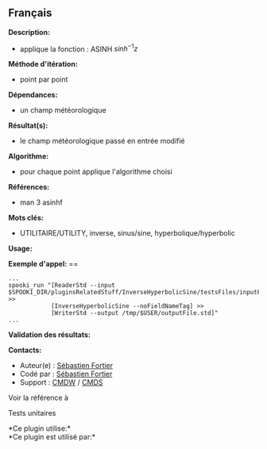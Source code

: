 ** Français















*Description:*

- applique la fonction : ASINH \( sinh^{-1}z \)

*Méthode d'itération:*

- point par point

*Dépendances:*

- un champ météorologique

*Résultat(s):*

- le champ météorologique passé en entrée modifié

*Algorithme:*

- pour chaque point applique l'algorithme choisi

*Références:*

- man 3 asinhf

*Mots clés:*

- UTILITAIRE/UTILITY, inverse, sinus/sine, hyperbolique/hyperbolic

*Usage:*

*Exemple d'appel:* ==

#+begin_example
      ...
      spooki_run "[ReaderStd --input $SPOOKI_DIR/pluginsRelatedStuff/InverseHyperbolicSine/testsFiles/inputFile.std] >>
                  [InverseHyperbolicSine --noFieldNameTag] >>
                  [WriterStd --output /tmp/$USER/outputFile.std]"
      ...
#+end_example

*Validation des résultats:*

*Contacts:*

- Auteur(e) : [[https://wiki.cmc.ec.gc.ca/wiki/User:Fortiers][Sébastien
  Fortier]]
- Codé par : [[https://wiki.cmc.ec.gc.ca/wiki/User:Fortiers][Sébastien
  Fortier]]
- Support : [[https://wiki.cmc.ec.gc.ca/wiki/CMDW][CMDW]] /
  [[https://wiki.cmc.ec.gc.ca/wiki/CMDS][CMDS]]

Voir la référence à



Tests unitaires



*Ce plugin utilise:*\\

*Ce plugin est utilisé par:*\\



  

